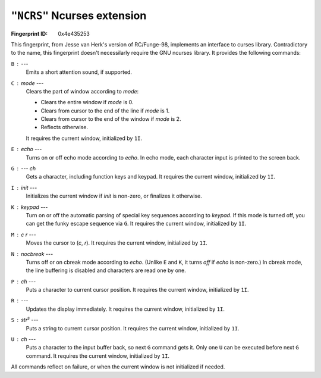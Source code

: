 .. _NCRS:

``"NCRS"`` Ncurses extension
-------------------------------

:Fingerprint ID: 0x4e435253

.. versionadded:: 0.5-rc2

This fingerprint, from Jesse van Herk's version of RC/Funge-98, implements an interface to curses library. Contradictory to the name, this fingerprint doesn't necessilarly require the GNU ncurses library. It provides the following commands:

``B`` : ---
    Emits a short attention sound, if supported.

``C`` : *mode* ---
    Clears the part of window according to *mode*:

    - Clears the entire window if *mode* is 0.
    - Clears from cursor to the end of the line if *mode* is 1.
    - Clears from cursor to the end of the window if *mode* is 2.
    - Reflects otherwise.

    It requires the current window, initialized by ``1I``.

``E`` : *echo* ---
    Turns on or off echo mode according to *echo*. In echo mode, each character input is printed to the screen back.

``G`` : --- *ch*
    Gets a character, including function keys and keypad. It requires the current window, initialized by ``1I``.

``I`` : *init* ---
    Initializes the current window if *init* is non-zero, or finalizes it otherwise.

``K`` : *keypad* ---
    Turn on or off the automatic parsing of special key sequences according to *keypad*. If this mode is turned off, you can get the funky escape sequence via ``G``. It requires the current window, initialized by ``1I``.

``M`` : *c* *r* ---
    Moves the cursor to (*c*, *r*). It requires the current window, initialized by ``1I``.

``N`` : *nocbreak* ---
    Turns off or on cbreak mode according to *echo*. (Unlike ``E`` and ``K``, it turns *off* if *echo* is non-zero.) In cbreak mode, the line buffering is disabled and characters are read one by one.

``P`` : *ch* ---
    Puts a character to current cursor position. It requires the current window, initialized by ``1I``.

``R`` : ---
    Updates the display immediately. It requires the current window, initialized by ``1I``.

``S`` : *str*\ :sup:`s` ---
    Puts a string to current cursor position. It requires the current window, initialized by ``1I``.

``U`` : *ch* ---
    Puts a character to the input buffer back, so next ``G`` command gets it. Only one ``U`` can be executed before next ``G`` command. It requires the current window, initialized by ``1I``.

All commands reflect on failure, or when the current window is not initialized if needed.

